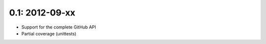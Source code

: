 0.1: 2012-09-xx
+++++++++++++++

- Support for the complete GitHub API
- Partial coverage (unittests)
